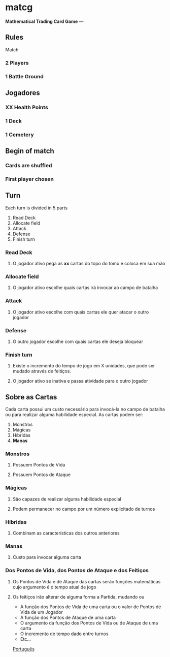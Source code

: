 * matcg
*Mathematical Trading Card Game*
---
** Rules 
**** Match

*** 2 Players
*** 1 Battle Ground

** Jogadores

*** *XX* Health Points
*** 1 Deck
*** 1 Cemetery

** Begin of match
*** Cards are shuffled
*** First player chosen

** Turn

Each turn is divided in 5 parts

1. Read Deck
2. Allocate field 
3. Attack
4. Defense
5. Finish turn 


*** Read Deck
**** O jogador ativo pega as *xx* cartas do topo do tomo e coloca em sua mão


*** Allocate field 
**** O jogador ativo escolhe quais cartas irá invocar ao campo de batalha


*** Attack
**** O jogador ativo escolhe com quais cartas ele quer atacar o outro jogador


*** Defense
**** O outro jogador escolhe com quais cartas ele deseja bloquear


*** Finish turn 
**** Existe o incremento do tempo de jogo em X unidades, que pode ser mudado através de feitiços.
**** O jogador ativo se inativa e passa atividade para o outro jogador



** Sobre as Cartas

Cada carta possui um custo necessário para invocá-la no campo de batalha ou para realizar alguma habilidade especial.
As cartas podem ser:

1. Monstros
2. Mágicas
3. Híbridas
4. **Manas**

*** Monstros

**** Possuem Pontos de Vida
**** Possuem Pontos de Ataque

*** Mágicas

**** São capazes de realizar alguma habilidade especial
**** Podem permanecer no campo por um número explicitado de turnos

*** Híbridas

**** Combinam as características dos outros anteriores 

*** Manas

**** Custo para invocar alguma carta

*** Dos Pontos de Vida, dos Pontos de Ataque e dos Feitiços

**** Os Pontos de Vida e de Ataque das cartas serão funções matemáticas cujo argumento é o tempo atual de jogo
**** Os feitiços irão alterar de alguma forma a Partida, mudando ou

    
    * A função dos Pontos de Vida de uma carta ou o valor de Pontos de Vida de um Jogador
    * A função dos Pontos de Ataque de uma carta
    * O argumento da função dos Pontos de Vida ou de Ataque de uma carta
    * O incremento de tempo dado entre turnos
    * Etc...

[[file:README_pt.org][Português]]



